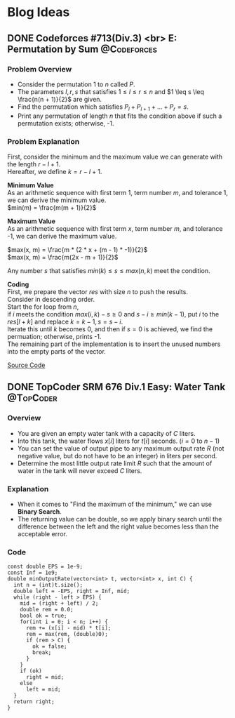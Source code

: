 #+hugo_base_dir: .
#+hugo_section: /en/blog
#+author: Yudai Fukushima
#+hugo_auto_set_lastmod: t
#+OPTIONS: \n:t

* Blog Ideas
  :PROPERTIES:
  :VISIBILITY: children
  :END:
  
** DONE Codeforces #713(Div.3) <br> E: Permutation by Sum       :@Codeforces:
   :PROPERTIES:
   :EXPORT_FILE_NAME: cf-713-div3-e
   :EXPORT_DATE: 2021-05-09
   :EXPORT_HUGO_LASTMOD: 2021-05-09
   :EXPORT_HUGO_SECTION*: 2021/05
   :EXPORT_HUGO_CUSTOM_FRONT_MATTER: :thumbnail "images/cf.png"
   :EXPORT_HUGO_CUSTOM_FRONT_MATTER+: :description "Codeforces #713 E"
   :END:
 
*** Problem Overview
	- Consider the permutation 1 to $n$ called $P$.
	- The parameters $l, r, s$ that satisfies $1 \leq l \leq r \leq n$ and $1 \leq s \leq \frac{n(n + 1)}{2}$ are given.
	- Find the permutation which satisfies $P_{l} + P_{l + 1} + ... + P_{r} = s$.
	- Print any permutation of length $n$ that fits the condition above if such a permutation exists; otherwise, -1.

	  
*** Problem Explanation
	First, consider the minimum and the maximum value we can generate with the length $r - l + 1$.  
	Hereafter, we define $k = r - l + 1$.  

	*Minimum Value*
	As an arithmetic sequence with first term 1, term number $m$, and tolerance 1, we can derive the minimum value.
	$min(m) = \frac{m(m + 1)}{2}$

	*Maximum Value*
	As an arithmetic sequence with first term $x$, term number $m$, and tolerance -1, we can derive the maximum value.

	$max(x, m) = \frac{m * (2 * x + (m - 1) * -1)}{2}$  
	$max(x, m) = \frac{m(2x - m + 1)}{2}$

	Any number $s$ that satisfies $min(k) \leq s \leq max(n, k)$ meet the condition.

	*Coding*
	First, we prepare the vector $res$ with size $n$ to push the results.
	Consider in descending order.
	Start the for loop from $n$,
	if $i$ meets the condition $max(i, k) - s \geq 0$ and $s - i \geq min(k - 1)$, put $i$ to the $res[l + k]$ and replace $k = k - 1, s = s - i$.
	Iterate this until $k$ becomes 0, and then if $s = 0$ is achieved, we find the permuation; otherwise, prints -1.
	The remaining part of the implementation is to insert the unused numbers into the empty parts of the vector.

	[[https://codeforces.com/contest/1512/submission/115426822][Source Code]]
** DONE TopCoder SRM 676 Div.1 Easy: Water Tank :@TopCoder:
   :PROPERTIES:
   :EXPORT_FILE_NAME: tc-676-div1-250
   :EXPORT_DATE: 2021-09-21
   :EXPORT_HUGO_LASTMOD: 2021-09-21
   :EXPORT_HUGO_SECTION*: 2021/09
   :EXPORT_HUGO_CUSTOM_FRONT_MATTER: :thumbnail "images/topcoder.png"
   :EXPORT_HUGO_CUSTOM_FRONT_MATTER+: :description "TopCoder SRM 676 Div.1 Easy"
   :END:
   
*** Overview
	- You are given an empty water tank with a capacity of $C$ liters.
	- Into this tank, the water flows $x[i]$ liters for $t[i]$ seconds. ($i = 0$ to $n - 1$)
	- You can set the value of output pipe to any maximum output rate $R$ (not negative value, but do not have to be an integer) in liters per second.
	- Determine the most little output rate limit $R$ such that the amount of water in the tank will never exceed $C$ liters.
	  
*** Explanation
	- When it comes to "Find the maximum of the minimum," we can use *Binary Search*.
	- The returning value can be double, so we apply binary search until the difference between the left and the right value becomes less than the acceptable error.

*** Code
	#+BEGIN_SRC C++
	  const double EPS = 1e-9;
	  const Inf = 1e9;
	  double minOutputRate(vector<int> t, vector<int> x, int C) {
		int n = (int)t.size();
		double left = -EPS, right = Inf, mid;
		while (right - left > EPS) {
		  mid = (right + left) / 2;
		  double rem = 0.0;
		  bool ok = true;
		  for(int i = 0; i < n; i++) {
			rem += (x[i] - mid) * t[i];
			rem = max(rem, (double)0);
			if (rem > C) {
			  ok = false;
			  break;
			}
		  }
		  if (ok)
			right = mid;
		  else
			left = mid;
		}
		return right;
	  }
	#+END_SRC
